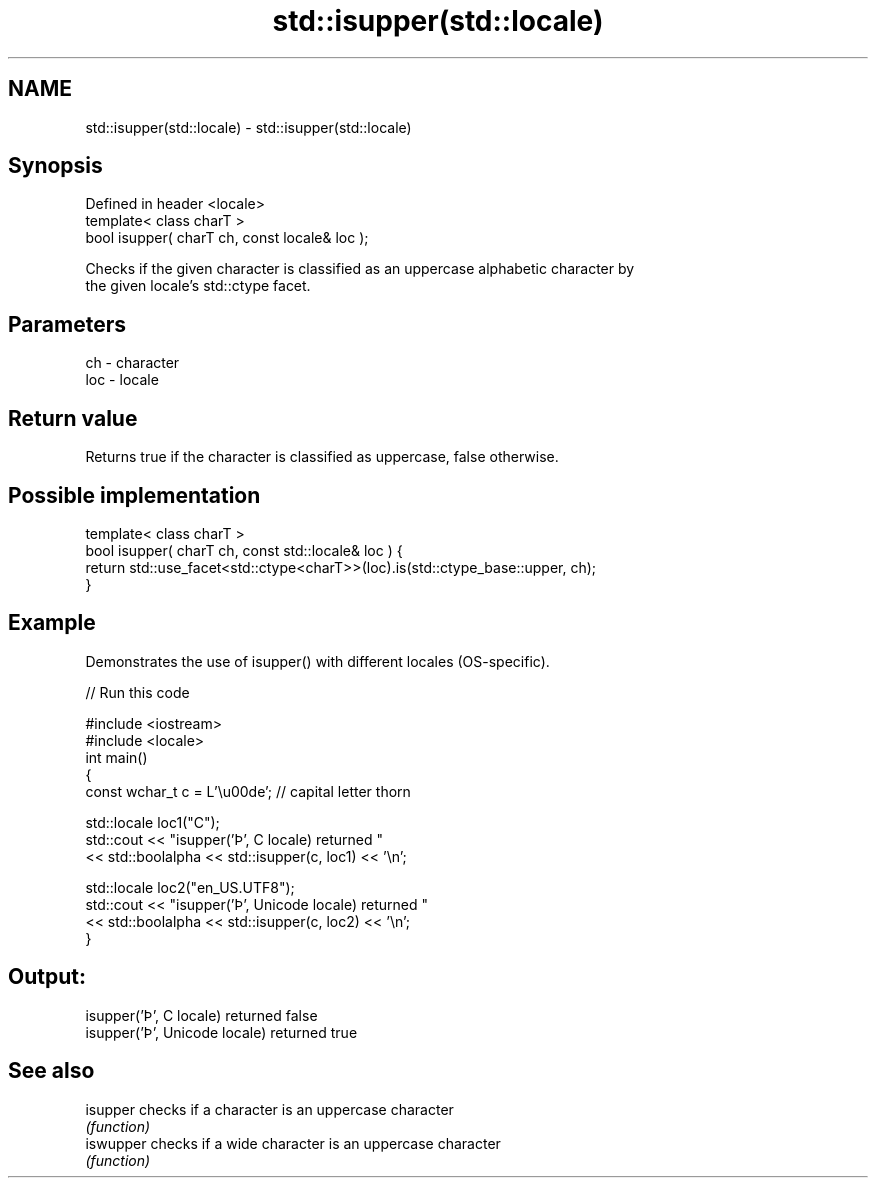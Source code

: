 .TH std::isupper(std::locale) 3 "2018.03.28" "http://cppreference.com" "C++ Standard Libary"
.SH NAME
std::isupper(std::locale) \- std::isupper(std::locale)

.SH Synopsis
   Defined in header <locale>
   template< class charT >
   bool isupper( charT ch, const locale& loc );

   Checks if the given character is classified as an uppercase alphabetic character by
   the given locale's std::ctype facet.

.SH Parameters

   ch  - character
   loc - locale

.SH Return value

   Returns true if the character is classified as uppercase, false otherwise.

.SH Possible implementation

   template< class charT >
   bool isupper( charT ch, const std::locale& loc ) {
       return std::use_facet<std::ctype<charT>>(loc).is(std::ctype_base::upper, ch);
   }

.SH Example

   Demonstrates the use of isupper() with different locales (OS-specific).

   
// Run this code

 #include <iostream>
 #include <locale>
 int main()
 {
     const wchar_t c = L'\\u00de'; // capital letter thorn
  
     std::locale loc1("C");
     std::cout << "isupper('Þ', C locale) returned "
                << std::boolalpha << std::isupper(c, loc1) << '\\n';
  
     std::locale loc2("en_US.UTF8");
     std::cout << "isupper('Þ', Unicode locale) returned "
               << std::boolalpha << std::isupper(c, loc2) << '\\n';
 }

.SH Output:

 isupper('Þ', C locale) returned false
 isupper('Þ', Unicode locale) returned true

.SH See also

   isupper  checks if a character is an uppercase character
            \fI(function)\fP 
   iswupper checks if a wide character is an uppercase character
            \fI(function)\fP 
